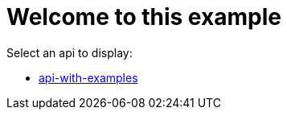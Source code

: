 # Welcome to this example

Select an api to display:

- xref:api-with-examples.adoc[api-with-examples]
